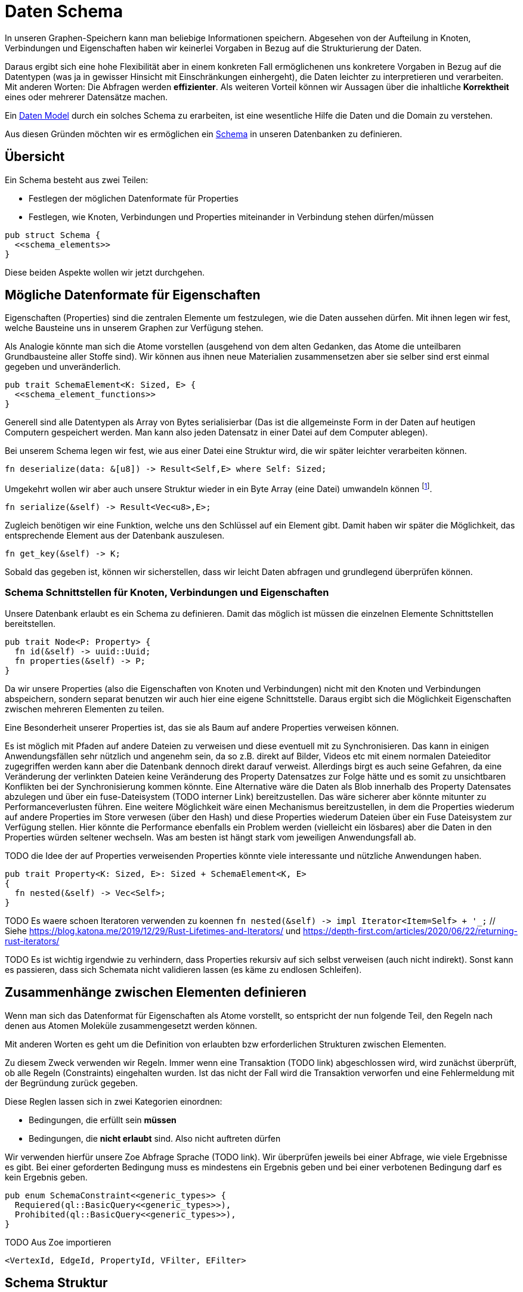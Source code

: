Daten Schema
============

In unseren Graphen-Speichern kann man beliebige Informationen speichern.
Abgesehen von der Aufteilung in Knoten, Verbindungen und Eigenschaften
haben wir keinerlei Vorgaben in Bezug auf die Strukturierung der Daten.

Daraus ergibt sich eine hohe Flexibilität aber in einem konkreten Fall
ermöglichenen uns konkretere Vorgaben in Bezug auf die Datentypen (was
ja in gewisser Hinsicht mit Einschränkungen einhergeht), die Daten
leichter zu interpretieren und verarbeiten. Mit anderen Worten: Die
Abfragen werden *effizienter*. Als weiteren Vorteil können wir Aussagen
über die inhaltliche *Korrektheit* eines oder mehrerer Datensätze
machen.

Ein https://en.wikipedia.org/wiki/Data_model[Daten Model] durch ein
solches Schema zu erarbeiten, ist eine wesentliche Hilfe die Daten und
die Domain zu verstehen.

Aus diesen Gründen möchten wir es ermöglichen ein
https://de.wikipedia.org/wiki/Schema_(Informatik)[Schema] in unseren
Datenbanken zu definieren.

== Übersicht
Ein Schema besteht aus zwei Teilen:

* Festlegen der möglichen Datenformate für Properties
* Festlegen, wie Knoten, Verbindungen und Properties miteinander in
  Verbindung stehen dürfen/müssen

[source, rust]
----
pub struct Schema {
  <<schema_elements>>
}
----

Diese beiden Aspekte wollen wir jetzt durchgehen.

== Mögliche Datenformate für Eigenschaften
Eigenschaften (Properties) sind die zentralen Elemente um festzulegen,
wie die Daten aussehen dürfen. Mit ihnen legen wir fest, welche
Bausteine uns in unserem Graphen zur Verfügung stehen.

Als Analogie könnte man sich die Atome vorstellen (ausgehend von dem
alten Gedanken, das Atome die unteilbaren Grundbausteine aller Stoffe
sind). Wir können aus ihnen neue Materialien zusammensetzen aber sie
selber sind erst einmal gegeben und unveränderlich.

[[schema_elements]]
[source, rust]
----
pub trait SchemaElement<K: Sized, E> {
  <<schema_element_functions>>
}
----

Generell sind alle Datentypen als Array von Bytes serialisierbar
(Das ist die allgemeinste Form in der Daten auf heutigen Computern
gespeichert werden. Man kann also jeden Datensatz in einer Datei auf dem
Computer ablegen).

Bei unserem Schema legen wir fest, wie aus einer Datei eine Struktur
wird, die wir später leichter verarbeiten können.

[[schema_element_functions]]
[source, rust]
----
fn deserialize(data: &[u8]) -> Result<Self,E> where Self: Sized;
----

Umgekehrt wollen wir aber auch unsere Struktur wieder in ein Byte Array
(eine Datei) umwandeln können footnote:[Dabei ist es wichtig, dass eine
Struktur, die in eine Datei umgewandelt wird, wenn man diese Datei
wieder mit `deserialize` in eine Struktur umwandelt, wieder die gleiche
Struktur ergibt].

[[schema_element_functions]]
[source, rust]
----
fn serialize(&self) -> Result<Vec<u8>,E>;
----

Zugleich benötigen wir eine Funktion, welche uns den Schlüssel auf ein
Element gibt. Damit haben wir später die Möglichkeit, das entsprechende
Element aus der Datenbank auszulesen.

[[schema_element_functions]]
[source, rust]
----
fn get_key(&self) -> K;
----

Sobald das gegeben ist, können wir sicherstellen, dass wir leicht Daten
abfragen und grundlegend überprüfen können.

=== Schema Schnittstellen für Knoten, Verbindungen und Eigenschaften
Unsere Datenbank erlaubt es ein Schema zu definieren. Damit das möglich
ist müssen die einzelnen Elemente Schnittstellen bereitstellen.

[[traits]]
[source, rust]
----
pub trait Node<P: Property> {
  fn id(&self) -> uuid::Uuid;
  fn properties(&self) -> P;
}
----

Da wir unsere Properties (also die Eigenschaften von Knoten und
Verbindungen) nicht mit den Knoten und Verbindungen abspeichern, sondern
separat benutzen wir auch hier eine eigene Schnittstelle. Daraus ergibt
sich die Möglichkeit Eigenschaften zwischen mehreren Elementen zu
teilen.

Eine Besonderheit unserer Properties ist, das sie als Baum auf andere
Properties verweisen können.

Es ist möglich mit Pfaden auf andere Dateien zu verweisen und diese
eventuell mit zu Synchronisieren. Das kann in einigen Anwendungsfällen
sehr nützlich und angenehm sein, da so z.B. direkt auf Bilder, Videos
etc mit einem normalen Dateieditor zugegriffen werden kann aber die
Datenbank dennoch direkt darauf verweist. Allerdings birgt es auch seine
Gefahren, da eine Veränderung der verlinkten Dateien keine Veränderung
des Property Datensatzes zur Folge hätte und es somit zu unsichtbaren
Konflikten bei der Synchronisierung kommen könnte. Eine Alternative
wäre die Daten als Blob innerhalb des Property Datensates abzulegen und
über ein fuse-Dateisystem (TODO interner Link) bereitzustellen. Das
wäre sicherer aber könnte mitunter zu Performanceverlusten führen. Eine
weitere Möglichkeit wäre einen Mechanismus bereitzustellen, in dem die
Properties wiederum auf andere Properties im Store verwesen (über den
Hash) und diese Properties wiederum Dateien über ein Fuse Dateisystem
zur Verfügung stellen. Hier könnte die Performance ebenfalls ein Problem
werden (vielleicht ein lösbares) aber die Daten in den Properties
würden seltener wechseln. Was am besten ist hängt stark vom jeweiligen
Anwendungsfall ab.

TODO die Idee der auf Properties verweisenden Properties könnte viele interessante und nützliche Anwendungen haben.

[[schema_elements]]
[source, rust]
----
pub trait Property<K: Sized, E>: Sized + SchemaElement<K, E>
{
  fn nested(&self) -> Vec<Self>;
}
----

TODO Es waere schoen Iteratoren verwenden zu koennen `fn nested(&self) -> impl Iterator<Item=Self> + '_;` // Siehe https://blog.katona.me/2019/12/29/Rust-Lifetimes-and-Iterators/ und https://depth-first.com/articles/2020/06/22/returning-rust-iterators/

TODO Es ist wichtig irgendwie zu verhindern, dass Properties rekursiv auf sich selbst verweisen (auch nicht indirekt). Sonst kann es passieren, dass sich Schemata nicht validieren lassen (es käme zu endlosen Schleifen).

== Zusammenhänge zwischen Elementen definieren
Wenn man sich das Datenformat für Eigenschaften als Atome vorstellt,
so entspricht der nun folgende Teil, den Regeln nach denen aus Atomen
Moleküle zusammengesetzt werden können.

Mit anderen Worten es geht um die Definition von erlaubten bzw
erforderlichen Strukturen zwischen Elementen.

Zu diesem Zweck verwenden wir Regeln. Immer wenn eine Transaktion (TODO
link) abgeschlossen wird, wird zunächst überprüft, ob alle Regeln
(Constraints) eingehalten wurden. Ist das nicht der Fall wird die
Transaktion verworfen und eine Fehlermeldung mit der Begründung zurück
gegeben.

Diese Reglen lassen sich in zwei Kategorien einordnen:

* Bedingungen, die erfüllt sein *müssen*
* Bedingungen, die *nicht erlaubt* sind. Also nicht auftreten dürfen

Wir verwenden hierfür unsere Zoe Abfrage Sprache (TODO link). Wir
überprüfen jeweils bei einer Abfrage, wie viele Ergebnisse es gibt. Bei
einer geforderten Bedingung muss es mindestens ein Ergebnis geben und
bei einer verbotenen Bedingung darf es kein Ergebnis geben.

[[schema_elements]]
[source, rust]
----
pub enum SchemaConstraint<<generic_types>> {
  Requiered(ql::BasicQuery<<generic_types>>),
  Prohibited(ql::BasicQuery<<generic_types>>),
}
----

TODO Aus Zoe importieren

[[generic_types]]
[source, rust]
----
<VertexId, EdgeId, PropertyId, VFilter, EFilter>
----

== Schema Struktur
Nun können wir alle diese Bausteine in ein gemeinsames Schema
zusammenfassen. Dabei müssen wir Unmengen an generischen Parametern
verschalten.

[[schema_elements]]
[source, rust]
----
pub struct Schema<
  VertexId,
  EdgeId,
  PropertyId,
  VFilter,
  EFilter,
  VertexSchema,
  EdgeSchema,
  PropertySchema,
  E,
>
where
  VertexId: Sized,
  VertexSchema: SchemaElement<VertexId, E>,
  EdgeId: Sized,
  EdgeSchema: SchemaElement<EdgeId, E>,
  PropertyId: Sized,
  PropertySchema: SchemaElement<PropertyId, E>,
{
  pub vertex_properties: VertexSchema,
  pub edge_properties: EdgeSchema,
  pub referenced_properties: PropertySchema,
  pub constraints: Vec<SchemaConstraint<VertexId, EdgeId, PropertyId, VFilter, EFilter>>,
  _err_type: std::marker::PhantomData<E>,
}
----

Aber der Aufwand lohnt sich, denn nun können wir beliebige Schemata
überprüfen.

TODO Funktion, welche am Ende einer Transaktion aufgerufen werden kann um die Gültigkeit der Transaktion zu prüfen.

[source, rust, save]
.src/schema.rs
----
use crate::ql;

<<schema_elements|join="\n\n">>

<<default_implementations|join="\n\n">>
----

== Schema Migrationen
Früher oder später verändert oder erweitert sich das Verständnis der
zugrundeliegenden Domain footnote:[Gründe dafür können unter anderem
sein, dass man die Domain nun besser versteht, dass sie sich verändert
hat (und nicht unser Verständnis) oder das man sie erweitern möchte,
indem man sie mit einer weiteren Domain zusammenführt. Auch können
Performance Bedürfnisse dazu führen, dass man das Schema anpassen
möchte.]. Dann wird man das Schema verändern.

Im Grunde bedeutet das nichts anderes, als das man das bestehende
Schema durch ein neues ersetzt. Die Problematik besteht darin, dass die
bestehenden Daten mit dem alten Schema erzeugt wurden und wir sicher
stellen müssen, dass sie in das neue Schema überführt werden und weiter
alle Bedingungen erfüllt bleiben.

TODO Beschreiben, dass man für jedes Schema eine Version braucht. Dann benötigt man jeweils eine Funktion, welche die Daten von einem Schema der unteren Version in das Schema der nächst höheren Version konvertiert. Bei einer Konvertierungen werden dann alle Funktionen für die dazwischenliegenden Versionen nacheinander ausgeführt.

TODO Mögliche Optimierungen beschreiben. Möglicherweise lassen sich die Konvertierungsfunktionen zusammenfassen, so dass man jeden Knoten und jede Verbindung nur einmal anfassen muss (ob das sicher möglich ist muss allerdings erst noch überprüft werden). Möglicherweise kann man auf die Validierungen zwischen den Konvertierungen verzichten und erst die letzte Validierung durchführen.

== Standard Implementierung
Manchmal ist es nützlich einfach ohne ein spezielles Schema beginnen zu
können. Dadurch wird unsere Datenbank auch verwendbar, ohne das jeder
zuerst ein Schema erdenken und anschließend die Datenbank mit diesem
Schema gemeinsam kompilieren muss. Aus diesem Grund definieren wir ein
sehr allgemeines Schema, welches beliebige Daten (wie bespielsweise
Dateien auf dem Computer) aufnehmen kann. Seine sehr laxe Validierung
erlaubt direkt mit der Datenbank zu arbeiten.

[[default_implementations]]
[source, rust]
.Allgemeines Schema für beliebige Properties
----
use sha2::Digest;
#[cfg(feature="lua")]
use mlua::{FromLua, UserData};

#[derive(Debug, Clone)]
#[cfg_attr(feature = "lua", derive(FromLua))]
pub struct GenericProperty(Vec<u8>);

impl<E> SchemaElement<String, E> for GenericProperty
{
  fn get_key(&self) -> String {
    format!("{:X}", sha2::Sha256::digest(&self.0))
  }

  fn serialize(&self) -> Result<Vec<u8>, E> {
    Ok(self.0.clone())
  }

  fn deserialize(data: &[u8]) -> Result<Self, E>
  where
    Self: Sized,
  {
    Ok(GenericProperty(data.to_vec()))
  }
}

impl<E> Property<String, E> for GenericProperty {
  fn nested(&self) -> Vec<Self> { Vec::new() } // <1>
}

#[cfg(feature="lua")]
impl UserData for GenericProperty {}
----
<1> Wir bilden keine Verweise der Dateien untereinander ab, da wir ja
    bei dieser allgemeinen Fassung des Schemas die Dateien selbst gar
    nicht auswerten.

[[default_implementations]]
[source, rust]
----

impl<E> SchemaElement<String, E> for Vec<u8>
{
  fn get_key(&self) -> String {
    format!("{:X}", sha2::Sha256::digest(&self))
  }

  fn serialize(&self) -> Result<Self, E> {
    Ok(self.clone())
  }

  fn deserialize(data: &[u8]) -> Result<Self, E> {
    Ok(data.to_vec())
  }
}

impl<E> Property<String, E> for Vec<u8> {
  fn nested(&self) -> Vec<Self> { Vec::new() }
}
----


